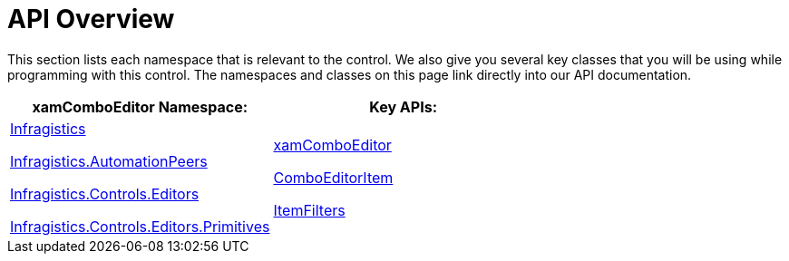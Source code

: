 ﻿////

|metadata|
{
    "name": "xamcomboeditor-api-overview",
    "controlName": ["xamComboEditor"],
    "tags": ["API"],
    "guid": "{94519307-A261-452E-92B2-B9E51279CBB5}",  
    "buildFlags": ["WPF"],
    "createdOn": "2016-05-25T18:21:54.719102Z"
}
|metadata|
////

= API Overview

This section lists each namespace that is relevant to the control. We also give you several key classes that you will be using while programming with this control. The namespaces and classes on this page link directly into our API documentation.

[options="header", cols="a,a"]
|====
|xamComboEditor Namespace:|Key APIs:

| link:{ApiPlatform}controls.editors.xamcomboeditor.v{ProductVersion}~infragistics_namespace.html[Infragistics] 

link:{ApiPlatform}controls.editors.xamcomboeditor.v{ProductVersion}~infragistics.automationpeers_namespace.html[Infragistics.AutomationPeers] 

link:{ApiPlatform}controls.editors.xamcomboeditor.v{ProductVersion}~infragistics.controls.editors_namespace.html[Infragistics.Controls.Editors] 

link:{ApiPlatform}controls.editors.xamcomboeditor.v{ProductVersion}~infragistics.controls.editors.primitives_namespace.html[Infragistics.Controls.Editors.Primitives]
| link:{ApiPlatform}controls.editors.xamcomboeditor.v{ProductVersion}~infragistics.controls.editors.xamcomboeditor.html[xamComboEditor] 

link:{ApiPlatform}controls.editors.xamcomboeditor.v{ProductVersion}~infragistics.controls.editors.comboeditoritem.html[ComboEditorItem] 

link:{ApiPlatform}controls.editors.xamcomboeditor.v{ProductVersion}~infragistics.controls.editors.comboeditorbase`2~itemfilters.html[ItemFilters]

|====